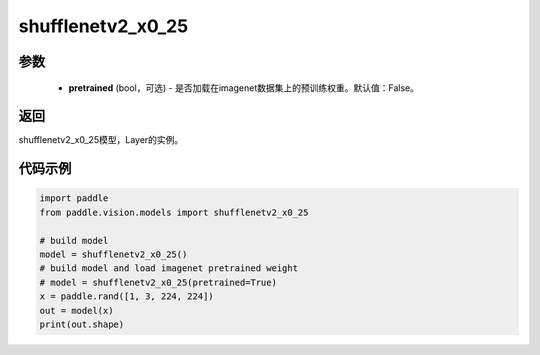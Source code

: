 .. _cn_api_paddle_vision_models_shufflenetv2_x0_25:

shufflenetv2_x0_25
-------------------------------

.. py:function:: paddle.vision.models.shufflenetv2_x0_25(pretrained=False, **kwargs)

 shufflenetv2_x0_25模型，来自论文 `"ShuffleNet V2: Practical Guidelines for Ecient CNN Architecture Design" <https://arxiv.org/pdf/1807.11164.pdf>`_。

参数
:::::::::
  - **pretrained** (bool，可选) - 是否加载在imagenet数据集上的预训练权重。默认值：False。

返回
:::::::::
shufflenetv2_x0_25模型，Layer的实例。

代码示例
:::::::::

.. code-block:: python

    import paddle
    from paddle.vision.models import shufflenetv2_x0_25
    
    # build model
    model = shufflenetv2_x0_25()
    # build model and load imagenet pretrained weight
    # model = shufflenetv2_x0_25(pretrained=True)
    x = paddle.rand([1, 3, 224, 224])
    out = model(x)
    print(out.shape)
